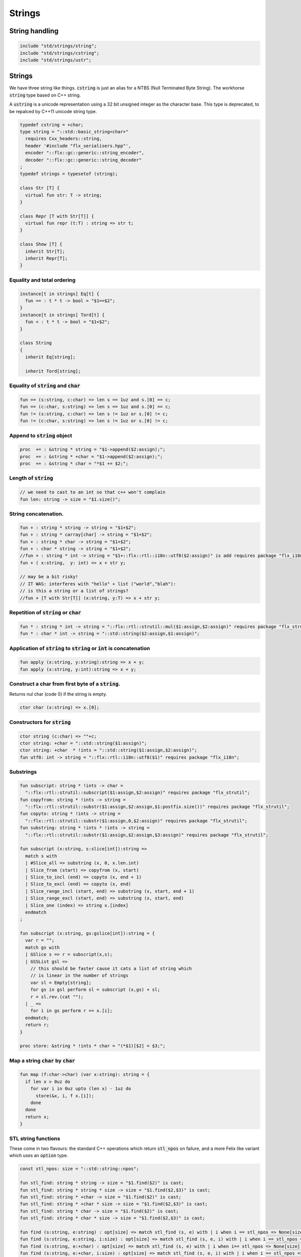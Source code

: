 
=======
Strings
=======




String handling
===============


.. code-block:: felix

   include "std/strings/string";
   include "std/strings/cstring";
   include "std/strings/ustr";
   

Strings
=======

We have three string like things.  :code:`cstring` is just 
an alias for a NTBS (Null Terminated Byte String).
The workhorse  :code:`string` type based on C++ string.

A  :code:`ustring` is a unicode representation using a 32 bit unsigned integer as
the character base.
This type is deprecated, to be repalced by C++11 unicode string type.


.. code-block:: felix

   typedef cstring = +char;
   type string = "::std::basic_string<char>" 
     requires Cxx_headers::string,
     header '#include "flx_serialisers.hpp"',
     encoder "::flx::gc::generic::string_encoder",
     decoder "::flx::gc::generic::string_decoder"
   ;
   typedef strings = typesetof (string);
   
   class Str [T] {
     virtual fun str: T -> string;
   }
   
   class Repr [T with Str[T]] {
     virtual fun repr (t:T) : string => str t;
   }
   
   class Show [T] {
     inherit Str[T];
     inherit Repr[T];
   }
   
   

Equality and total ordering
---------------------------


.. code-block:: felix

   instance[t in strings] Eq[t] {
     fun == : t * t -> bool = "$1==$2";
   }
   instance[t in strings] Tord[t] {
     fun < : t * t -> bool = "$1<$2";
   }
   
   class String
   {
     inherit Eq[string];
   
     inherit Tord[string];
   

Equality of  :code:`string` and  :code:`char`
---------------------------------------------


.. code-block:: felix

     fun == (s:string, c:char) => len s == 1uz and s.[0] == c;
     fun == (c:char, s:string) => len s == 1uz and s.[0] == c;
     fun != (s:string, c:char) => len s != 1uz or s.[0] != c;
     fun != (c:char, s:string) => len s != 1uz or s.[0] != c;
   

Append to  :code:`string` object
--------------------------------


.. code-block:: felix

     proc  += : &string * string = "$1->append($2:assign);";
     proc  += : &string * +char = "$1->append($2:assign);";
     proc  += : &string * char = "*$1 += $2;";
   

Length of  :code:`string`
-------------------------


.. code-block:: felix

     // we need to cast to an int so that c++ won't complain
     fun len: string -> size = "$1.size()";
   

String concatenation.
---------------------


.. code-block:: felix

     fun + : string * string -> string = "$1+$2";
     fun + : string * carray[char] -> string = "$1+$2";
     fun + : string * char -> string = "$1+$2";
     fun + : char * string -> string = "$1+$2";
     //fun + : string * int -> string = "$1+::flx::rtl::i18n::utf8($2:assign)" is add requires package "flx_i18n";
     fun + ( x:string,  y: int) => x + str y;
   
     // may be a bit risky!
     // IT WAS: interferes with "hello" + list ("world","blah"): 
     // is this a string or a list of strings?
     //fun + [T with Str[T]] (x:string, y:T) => x + str y;
   

Repetition of  :code:`string` or  :code:`char`
----------------------------------------------


.. code-block:: felix

     fun * : string * int -> string = "::flx::rtl::strutil::mul($1:assign,$2:assign)" requires package "flx_strutil";
     fun * : char * int -> string = "::std::string($2:assign,$1:assign)";
   

Application of  :code:`string` to  :code:`string` or  :code:`int` is concatenation
----------------------------------------------------------------------------------


.. code-block:: felix

     fun apply (x:string, y:string):string => x + y;
     fun apply (x:string, y:int):string => x + y;
   

Construct a char from first byte of a  :code:`string`.
------------------------------------------------------

Returns nul char (code 0) if the string is empty.

.. code-block:: felix

     ctor char (x:string) => x.[0];

Constructors for  :code:`string`
--------------------------------


.. code-block:: felix

     ctor string (c:char) => ""+c;
     ctor string: +char = "::std::string($1:assign)";
     ctor string: +char  * !ints = "::std::string($1:assign,$2:assign)";
     fun utf8: int -> string = "::flx::rtl::i18n::utf8($1)" requires package "flx_i18n";
   

Substrings
----------


.. code-block:: felix

     fun subscript: string * !ints -> char =
       "::flx::rtl::strutil::subscript($1:assign,$2:assign)" requires package "flx_strutil";
     fun copyfrom: string * !ints -> string =
       "::flx::rtl::strutil::substr($1:assign,$2:assign,$1:postfix.size())" requires package "flx_strutil";
     fun copyto: string * !ints -> string =
       "::flx::rtl::strutil::substr($1:assign,0,$2:assign)" requires package "flx_strutil";
     fun substring: string * !ints * !ints -> string =
       "::flx::rtl::strutil::substr($1:assign,$2:assign,$3:assign)" requires package "flx_strutil";
   
     fun subscript (x:string, s:slice[int]):string =>
       match s with
       | #Slice_all => substring (x, 0, x.len.int)
       | Slice_from (start) => copyfrom (x, start)
       | Slice_to_incl (end) => copyto (x, end + 1)
       | Slice_to_excl (end) => copyto (x, end)
       | Slice_range_incl (start, end) => substring (x, start, end + 1)
       | Slice_range_excl (start, end) => substring (x, start, end)
       | Slice_one (index) => string x.[index]
       endmatch
     ;
   
     fun subscript (x:string, gs:gslice[int]):string = {
       var r = "";
       match gs with
       | GSlice s => r = subscript(x,s);
       | GSSList gsl =>
         // this should be faster cause it cats a list of string which
         // is linear in the number of strings
         var sl = Empty[string]; 
         for gs in gsl perform sl = subscript (x,gs) + sl;
         r = sl.rev.(cat "");
       | _ => 
         for i in gs perform r += x.[i];
       endmatch; 
       return r;
     }
    
     proc store: &string * !ints * char = "(*$1)[$2] = $3;";
   

Map a string  :code:`char` by  :code:`char`
-------------------------------------------


.. code-block:: felix

     fun map (f:char->char) (var x:string): string = {
       if len x > 0uz do
         for var i in 0uz upto (len x) - 1uz do
           store(&x, i, f x.[i]);
         done
       done
       return x;
     }
   

STL string functions
--------------------

These come in two flavours: the standard C++ operations
which return  :code:`stl_npos` on failure, and a more Felix
like variant which uses an  :code:`option` type.

.. code-block:: felix

     const stl_npos: size = "::std::string::npos";
   
     fun stl_find: string * string -> size = "$1.find($2)" is cast;
     fun stl_find: string * string * size -> size = "$1.find($2,$3)" is cast;
     fun stl_find: string * +char -> size = "$1.find($2)" is cast;
     fun stl_find: string * +char * size -> size = "$1.find($2,$3)" is cast;
     fun stl_find: string * char -> size = "$1.find($2)" is cast;
     fun stl_find: string * char * size -> size = "$1.find($2,$3)" is cast;
   
     fun find (s:string, e:string) : opt[size] => match stl_find (s, e) with | i when i == stl_npos => None[size] | i => Some i endmatch;
     fun find (s:string, e:string, i:size) : opt[size] => match stl_find (s, e, i) with | i when i == stl_npos => None[size] | i => Some i endmatch;
     fun find (s:string, e:+char) : opt[size] => match stl_find (s, e) with | i when i== stl_npos => None[size] | i => Some i endmatch;
     fun find (s:string, e:+char, i:size) : opt[size] => match stl_find (s, e, i) with | i when i == stl_npos => None[size] | i => Some i endmatch;
     fun find (s:string, e:char) : opt[size] => match stl_find (s, e) with | i when i == stl_npos => None[size] | i => Some i endmatch;
     fun find (s:string, e:char, i:size) : opt[size] => match stl_find (s, e, i) with | i when i == stl_npos => None[size] | i => Some i endmatch;
   
     fun stl_rfind: string * string -> size = "$1.rfind($2)";
     fun stl_rfind: string * string * size -> size = "$1.rfind($2,$3)";
     fun stl_rfind: string * +char-> size = "$1.rfind($2)";
     fun stl_rfind: string * +char * size -> size = "$1.rfind($2,$3)";
     fun stl_rfind: string * char -> size = "$1.rfind($2)";
     fun stl_rfind: string * char * size -> size = "$1.rfind($2,$3)";
   
     fun rfind (s:string, e:string) : opt[size] => match stl_rfind (s, e) with | i when i == stl_npos => None[size] | i => Some i endmatch;
     fun rfind (s:string, e:string, i:size) : opt[size] => match stl_rfind (s, e, i) with | i when i == stl_npos => None[size] | i => Some i endmatch;
     fun rfind (s:string, e:+char) : opt[size] => match stl_rfind (s, e) with | i when i == stl_npos => None[size] | i => Some i endmatch;
     fun rfind (s:string, e:+char, i:size) : opt[size] => match stl_rfind (s, e, i) with | i when i == stl_npos => None[size] | i => Some i endmatch;
     fun rfind (s:string, e:char) : opt[size] => match stl_rfind (s, e) with | i when i == stl_npos => None[size] | i => Some i endmatch;
     fun rfind (s:string, e:char, i:size) : opt[size] => match stl_rfind (s, e, i) with | i when i == stl_npos => None[size] | i => Some i endmatch;
   
     fun stl_find_first_of: string * string -> size = "$1.find_first_of($2)";
     fun stl_find_first_of: string * string * size -> size = "$1.find_first_of($2,$3)";
     fun stl_find_first_of: string * +char -> size = "$1.find_first_of($2)";
     fun stl_find_first_of: string * +char * size -> size = "$1.find_first_of($2,$3)";
     fun stl_find_first_of: string * char -> size = "$1.find_first_of($2)";
     fun stl_find_first_of: string * char * size -> size = "$1.find_first_of($2,$3)";
   
     fun find_first_of (s:string, e:string) : opt[size] => match stl_find_first_of (s, e) with | i when i == stl_npos => None[size] | i => Some i endmatch;
     fun find_first_of (s:string, e:string, i:size) : opt[size] => match stl_find_first_of (s, e, i) with | i when i == stl_npos => None[size] | i => Some i endmatch;
     fun find_first_of (s:string, e:+char) : opt[size] => match stl_find_first_of (s, e) with | i when i == stl_npos => None[size] | i => Some i endmatch;
     fun find_first_of (s:string, e:+char, i:size) : opt[size] => match stl_find_first_of (s, e, i) with | i when i == stl_npos => None[size] | i => Some i endmatch;
     fun find_first_of (s:string, e:char) : opt[size] => match stl_find_first_of (s, e) with | i when i == stl_npos => None[size] | i => Some i endmatch;
     fun find_first_of (s:string, e:char, i:size) : opt[size] => match stl_find_first_of (s, e, i) with | i when i == stl_npos => None[size] | i => Some i endmatch;
   
     fun stl_find_first_not_of: string * string -> size = "$1.find_first_not_of($2)";
     fun stl_find_first_not_of: string * string * size -> size = "$1.find_first_not_of($2,$3)";
     fun stl_find_first_not_of: string * +char -> size = "$1.find_first_not_of($2)";
     fun stl_find_first_not_of: string * +char * size -> size = "$1.find_first_not_of($2,$3)";
     fun stl_find_first_not_of: string * char -> size = "$1.find_first_not_of($2)";
     fun stl_find_first_not_of: string * char * size -> size = "$1.find_first_not_of($2,$3)";
   
     fun find_first_not_of (s:string, e:string) : opt[size] => match stl_find_first_not_of (s, e) with | i when i == stl_npos => None[size] | i => Some i endmatch;
     fun find_first_not_of (s:string, e:string, i:size) : opt[size] => match stl_find_first_not_of (s, e, i) with | i when i == stl_npos => None[size] | i => Some i endmatch;
     fun find_first_not_of (s:string, e:+char) : opt[size] => match stl_find_first_not_of (s, e) with | i when i == stl_npos => None[size] | i => Some i endmatch;
     fun find_first_not_of (s:string, e:+char, i:size) : opt[size] => match stl_find_first_not_of (s, e, i) with | i when i == stl_npos => None[size] | i => Some i endmatch;
     fun find_first_not_of (s:string, e:char) : opt[size] => match stl_find_first_not_of (s, e) with | i when i == stl_npos => None[size] | i => Some i endmatch;
     fun find_first_not_of (s:string, e:char, i:size) : opt[size] => match stl_find_first_not_of (s, e, i) with | i when i == stl_npos => None[size] | i => Some i endmatch;
   
     fun stl_find_last_of: string * string -> size = "$1.find_last_of($2)";
     fun stl_find_last_of: string * string * size -> size = "$1.find_last_of($2,$3)";
     fun stl_find_last_of: string * +char -> size = "$1.find_last_of($2)";
     fun stl_find_last_of: string * +char * size -> size = "$1.find_last_of($2,$3)";
     fun stl_find_last_of: string * char -> size = "$1.find_last_of($2)";
     fun stl_find_last_of: string * char * size -> size = "$1.find_last_of($2,$3)";
   
     fun find_last_of (s:string, e:string) : opt[size] => match stl_find_last_of (s, e) with | i when i == stl_npos => None[size] | i => Some i endmatch;
     fun find_last_of (s:string, e:string, i:size) : opt[size] => match stl_find_last_of (s, e, i) with | i when i == stl_npos => None[size] | i => Some i endmatch;
     fun find_last_of (s:string, e:+char) : opt[size] => match stl_find_last_of (s, e) with | i when i == stl_npos => None[size] | i => Some i endmatch;
     fun find_last_of (s:string, e:+char, i:size) : opt[size] => match stl_find_last_of (s, e, i) with | i when i == stl_npos => None[size] | i => Some i endmatch;
     fun find_last_of (s:string, e:char) : opt[size] => match stl_find_last_of (s, e) with | i when i == stl_npos => None[size] | i => Some i endmatch;
     fun find_last_of (s:string, e:char, i:size) : opt[size] => match stl_find_last_of (s, e, i) with | i when i == stl_npos => None[size] | i => Some i endmatch;
   
     fun stl_find_last_not_of: string * string -> size = "$1.find_last_not_of($2)";
     fun stl_find_last_not_of: string * string * size -> size = "$1.find_last_not_of($2,$3)";
     fun stl_find_last_not_of: string * +char -> size = "$1.find_last_not_of($2)";
     fun stl_find_last_not_of: string * +char * size -> size = "$1.find_last_not_of($2,$3)";
     fun stl_find_last_not_of: string * char -> size = "$1.find_last_not_of($2)";
     fun stl_find_last_not_of: string * char * size -> size = "$1.find_last_not_of($2,$3)";
   
     fun find_last_not_of (s:string, e:string) : opt[size] => match stl_find_last_not_of (s, e) with | i when i == stl_npos => None[size] | i => Some i endmatch;
     fun find_last_not_of (s:string, e:string, i:size) : opt[size] => match stl_find_last_not_of (s, e, i) with | i when i == stl_npos => None[size] | i => Some i endmatch;
     fun find_last_not_of (s:string, e:+char) : opt[size] => match stl_find_last_not_of (s, e) with | i when i == stl_npos => None[size] | i => Some i endmatch;
     fun find_last_not_of (s:string, e:+char, i:size) : opt[size] => match stl_find_last_not_of (s, e, i) with | i when i == stl_npos => None[size] | i => Some i endmatch;
     fun find_last_not_of (s:string, e:char) : opt[size] => match stl_find_last_not_of (s, e) with | i when i == stl_npos => None[size] | i => Some i endmatch;
     fun find_last_not_of (s:string, e:char, i:size) : opt[size] => match stl_find_last_not_of (s, e, i) with | i when i == stl_npos => None[size] | i => Some i endmatch;
   
     

Construe  :code:`string` as set of  :code:`char`
------------------------------------------------


.. code-block:: felix

     instance Set[string,char] {
       fun \in (c:char, s:string) => stl_find (s,c) != stl_npos;
     }
     

Construe  :code:`string` as stream of  :code:`char`
---------------------------------------------------


.. code-block:: felix

     instance Iterable[string, char] {
       gen iterator(var x:string) () = {
         for var i in 0 upto x.len.int - 1 do yield Some (x.[i]); done
         return None[char];
       }
     }
     inherit Streamable[string,char];
   

Test if a string has given prefix or suffix
-------------------------------------------


.. code-block:: felix

     fun prefix(arg:string,key:string)=>
       arg.[to len key]==key
     ;
   
     fun suffix (arg:string,key:string)=>
       arg.[-key.len to]==key
     ;
   
   
     fun startswith (x:string) (e:string) : bool => prefix (x,e);
   
     // as above: slices are faster
     fun endswith (x:string) (e:string) : bool => suffix (x,e);
   
     fun startswith (x:string) (e:char) : bool => x.[0] == e;
     fun endswith (x:string) (e:char) : bool => x.[-1] == e;
   

Trim off specified prefix or suffix or both
-------------------------------------------


.. code-block:: felix

     fun ltrim (x:string) (e:string) : string =>
       if startswith x e then
         x.[e.len.int to]
       else
         x
       endif
     ;
   
     fun rtrim (x:string) (e:string) : string =>
       if endswith x e then
         x.[to x.len.int - e.len.int]
       else
         x
       endif
     ;
   
     fun trim (x:string) (e:string) : string => ltrim (rtrim x e) e;
   

Strip characters from left, right, or both end of a string.
-----------------------------------------------------------


.. code-block:: felix

     fun lstrip (x:string, e:string) : string =
     {
       if len x > 0uz do
         for var i in 0uz upto len x - 1uz do
           var found = false;
           for var j in 0uz upto len e - 1uz do
             if x.[i] == e.[j] do
               found = true;
             done
           done
   
           if not found do
             return x.[i to];
           done
         done;
       done
       return '';
     }
   
     fun rstrip (x:string, e:string) : string =
     {
       if len x > 0uz do
         for var i in len x - 1uz downto 0uz do
           var found = false;
           for var j in 0uz upto len e - 1uz do
             if x.[i] == e.[j] do
               found = true;
             done
           done
   
           if not found do
             return x.[to i.int + 1];
           done
         done
       done
       return '';
     }
   
     fun strip (x:string, e:string) : string => lstrip(rstrip(x, e), e);
   
     fun lstrip (x:string) : string => lstrip(x, " \t\n\r\f\v");
     fun rstrip (x:string) : string => rstrip(x, " \t\n\r\f\v");
     fun strip (x:string) : string => lstrip$ rstrip x;
   

Justify string contents
-----------------------


.. code-block:: felix

     fun ljust(x:string, width:int) : string =>
       if x.len.int >= width
         then x
         else x + (' ' * (width - x.len.int))
       endif
     ;
   
     fun rjust(x:string, width:int) : string =>
       if x.len.int >= width
         then x
         else (' ' * (width - x.len.int)) + x
       endif
     ;
   

Split a string into a list on given separator
---------------------------------------------


.. code-block:: felix

     fun split (x:string, d:char): List::list[string] => List::rev (rev_split (x,d));
   
     fun rev_split (x:string, d:char): List::list[string] = {
       fun aux (x:string,y:List::list[string]) =>
         match find (x, d) with
         | #None => Cons (x, y)
         | Some n => aux$ x.[n+1uz to], List::Cons (x.[to n],y)
         endmatch
       ;
       return aux$ x, List::Empty[string];
     }
   
     fun split (x:string, d:string): List::list[string] => List::rev (rev_split (x,d));
   
     fun rev_split (x:string, d:string): List::list[string] = {
       fun aux (pos:size,y:List::list[string]) =>
         match stl_find_first_of (x, d, pos) with
         | $(stl_npos) => List::Cons (x.[pos to],y)
         | n => aux$ (n+1uz), List::Cons (x.[pos to n],y)
         endmatch
       ;
       return aux$ 0uz, List::Empty[string];
     }
   
     fun split (x:string, d:+char): List::list[string] => List::rev (rev_split (x,d));
   
     fun rev_split (x:string, d:+char): List::list[string] = {
       fun aux (x:string,y:List::list[string]) =>
         match find_first_of (x, d) with
         | #None => List::Cons (x, y)
         | Some n => aux$ x.[n+1uz to], List::Cons (x.[to n],y)
         endmatch
       ;
       return aux$ x, List::Empty[string];
     }
   
     fun split_first (x:string, d:string): opt[string*string] =>
       match find_first_of (x, d) with
       | #None => None[string*string]
       | Some n => Some (x.[to n],substring(x,n+1uz,(len x)))
       endmatch
     ;
   
   
     //$ Split a string on whitespace but respecting
     //$ double quotes, single quotes, and slosh escapes.
     // leading and trailing space is removed. Embedded
     // multiple spaces cause a single split.
     class RespectfulParser {
       union quote_action_t = 
         | ignore-quote
         | keep-quote
         | drop-quote
       ; 
       union dquote_action_t = 
         | ignore-dquote
         | keep-dquote
         | drop-dquote
       ; 
       union escape_action_t = 
         | ignore-escape
         | keep-escape
         | drop-escape
       ; 
       typedef action_t = (quote:quote_action_t, dquote:dquote_action_t, escape:escape_action_t);
   
       union mode_t = | copying | skipping | quote | dquote | escape-copying | escape-quote | escape-dquote;
       typedef state_t = (mode:mode_t, current:string, parsed: list[string] );
   
       noinline fun respectful_parse (action:action_t) (var state:state_t) (var s:string) : state_t = 
       {
         var mode = state.mode;
         var current = state.current;
         var result = Empty[string];
   
         noinline proc handlecopying(ch:char) {
           if ch == char "'" do
             match action.quote with
             | #ignore-quote => 
               current += ch;
             | #keep-quote =>
               current += ch;
               mode = quote;
             | #drop-quote =>
               mode = quote;
             endmatch;
           elif ch == char '"' do
             match action.dquote with
             | #ignore-dquote => 
               current += ch;
             | #keep-dquote =>
               current += ch;
               mode = dquote;
             | #drop-dquote =>
               mode = dquote;
             endmatch;
           elif ch == char '\\' do
             match action.escape with
             | #ignore-escape => 
               current += ch;
             | #keep-escape =>
               current += ch;
               mode = escape-copying;
             | #drop-escape =>
               mode = escape-copying;
             endmatch;
           elif ord ch <= ' '.char.ord  do // can't happen if called from skipping
             result += current;
             current = "";
             mode = skipping;
           else
             current += ch;
             mode = copying;
           done
         }
   
         for ch in s do 
           match mode with
           | #copying => handlecopying ch;
           | #quote =>
             if ch == char "'" do
               match action.quote with
               | #ignore-quote => 
                 assert false;
                 //current += ch;
               | #keep-quote =>
                 current += ch;
                 mode = copying;
               | #drop-quote =>
                 mode = copying;
               endmatch;
             elif ch == char "\\" do
               match action.escape with
               | #ignore-escape => 
                 current += ch;
               | #keep-escape =>
                 current += ch;
                 mode = escape-quote;
               | #drop-escape =>
                 mode = escape-quote;
               endmatch;
             else
               current += ch;
             done 
   
           | #dquote =>
             if ch == char '"' do
               match action.dquote with
               | #ignore-dquote => 
                 assert false;
                 //current += ch;
               | #keep-dquote =>
                 current += ch;
                 mode = copying;
               | #drop-dquote =>
                 mode = copying;
               endmatch;
             elif ch == char "\\" do
               match action.escape with
               | #ignore-escape => 
                 current += ch;
               | #keep-escape =>
                 current += ch;
                 mode = escape-dquote;
               | #drop-escape =>
                 mode = escape-dquote;
               endmatch;
             else
               current += ch;
             done 
   
           | #escape-copying =>
              current += ch;
              mode = copying;
   
           | #escape-quote =>
              current += ch;
              mode = quote;
   
           | #escape-dquote =>
              current += ch;
              mode = dquote;
   
           | #skipping =>
             if ord ch > ' '.char.ord  do
               handlecopying ch;
             done
           endmatch;
         done
         return (mode=mode, current=current, parsed=state.parsed + result);
       }
     }
     
     // simplified one shot parser.
     // ignores mismatched quotes and backslashes.
     fun respectful_split (action:RespectfulParser::action_t) (s:string) : list[string] = 
     {
       var state = RespectfulParser::respectful_parse
         action 
         (
           mode=RespectfulParser::skipping, 
           current="", 
           parsed=Empty[string]
         ) 
         s
       ;
       // ignore mismatched quotes and backslashes.
       match state.mode with 
       | #skipping => ;
       | _ => &state.parsed <- state.parsed + state.current;
       endmatch;
       return state.parsed;
    
     }
   
     fun respectful_split (s:string) : list[string] =>
       respectful_split (
         quote=RespectfulParser::keep-quote, 
         dquote=RespectfulParser::keep-dquote, 
         escape=RespectfulParser::keep-escape
       ) 
       s
     ; 
   
     // OO version of the parser.
     object respectfulParser (action:RespectfulParser::action_t) = {
       var state = (mode=RespectfulParser::skipping, current="", parsed=Empty[string]);
       method proc parse (s:string) {
         state = RespectfulParser::respectful_parse action state s;
       }
       method fun get_parsed () => state.parsed;
     }
   

erase, insert or replace substrings
-----------------------------------


.. code-block:: felix

     // Note: pos, length!
     //$ mutators
     proc erase: &string * size * size = "$1->erase($2,$3);";
     proc insert: &string * size * string = "$1->insert($2,$3);";
     proc replace: &string * size * size * string = "$1->replace($2,$3,$4);";
   
     //$ functional
     fun erase: string * size * size -> string = "::std::string($1).erase($2,$3)";
     fun insert: string * size * string -> string = "::std::string($1).insert($2,$3)";
     fun replace: string * size * size * string -> string = "::std::string($1).replace($2,$3,$4)";
   
   

search and replace
------------------

Search and replace by string.

.. code-block:: felix

     fun search_and_replace (x:string, var spos:size, s:string, r:string) : string =
     {
       val m = s.len;
       var o = x.[to spos];
       var n = (x,s,spos).stl_find;
       while n != stl_npos do
         o+=x.[spos to n]+r;
         spos = n+m;
         n = (x,s,spos).stl_find.size;
       done
       o+=x.[spos to];
       return o;
     }
     fun search_and_replace (x:string, s:string, r:string) : string => search_and_replace (x,0uz,s,r);
   
     fun search_and_replace (vs:list[string * string]) (var v:string) = {
       match k,b in vs do
         v = search_and_replace (v,k,b);
       done
       return v;
     }
   

Regexp search and replace
-------------------------

Uses Google RE2 engine.

.. code-block:: felix

     // Replace \0 \1 \2 etc in s with text from v
     fun subst(s:string, v:varray[StringPiece]): string =
     {
     //println$ "Subst " + s +" with " + str v;
        enum mode_t {cp, ins};
        var b = "";
        var mode=cp;
        var j = 0;
        var count = 0;
        for var i in 0 upto s.len.int - 1 do
          match mode with
          | #cp => 
            if s.[i] == char "\\" do 
              mode = ins; 
              j=0; count = 0; 
            else 
             b += s.[i]; 
            done
          | #ins =>
            if s.[i] in "0123456789" do
              j = j * 10 + ord(s.[i]) - ord (char "0");
              ++count;
            else
              if count == 0 do
                b += "\\";
              elif j < v.len.int do
                b+= str v.stl_begin.j;
              done
              // adjacent insertion?
              if s.[i] == char "\\" do
                j=0; count=0;
              else
                mode = cp;
                b += s.[i]; 
              done
            done
          endmatch;
        done
        // run off end
        match mode with
        | #cp => ;
        | #ins =>
          if count == 0 do
            b += "\\";
          elif j < v.len.int do
            b+= str v.j;
          done
        endmatch;
        return b;
     }
     // Search for regex, replace by r with \0 \1 \2 etc replace by match groups.
     fun search_and_replace (x:string, var spos: size, re:Re2::RE2, r:string) : string =
     {
       var ngroups = re.NumberOfCapturingGroups + 1;
       var v = varray[StringPiece]$ (ngroups+1).size, StringPiece "";
       var o = x.[to spos];             // initial substring
       var sp = StringPiece(x);
       var base : +char = sp.data;      // base pointer of char array
       while Re2::Match(re, sp, spos.int, UNANCHORED, v.stl_begin, v.len.int) do
         var mpos = size(v.0.data - base);  // start of match
         o+= x.[spos to mpos];          // copy upto start of match
         o+= subst(r,v);                // copy replacement
         spos = mpos + v.0.len;       // advance over match
       done
       o+=x.[spos to];                  // rest of string
       return o;
     }

Parse string to numeric type
----------------------------


.. code-block:: felix

     fun atoi: string -> int = "::std::atoi($1:postfix.c_str())"  requires Cxx_headers::cstdlib;
     fun atol: string -> long = "::std::atol($1:postfix.c_str())"  requires Cxx_headers::cstdlib;
     fun atoll: string -> long = "::std::atoll($1:postfix.c_str())"  requires Cxx_headers::cstdlib;
     fun atof: string -> double = "::std::atof($1:postfix.c_str())"  requires Cxx_headers::cstdlib;
   

Reserve store
-------------


.. code-block:: felix

     proc reserve: &string * !ints = "$1->reserve($2);";
   

Fetch underlying cstring.
-------------------------


.. code-block:: felix

     // safely returns a malloc()'d copy, not garbage collected 
     fun _unsafe_cstr: string -> +char = "::flx::rtl::strutil::flx_cstr($1)" is atom;
   
     // partially unsafe because the string could be modified.
     fun stl_begin: &string -> +char = "((char*)$1->c_str())" is atom;
     fun stl_end: &string -> +char = "((char*)($1->c_str()+$1->size()))" is atom;
   
     // this operation returns a char pointer to GC managed storage
     fun cstr (var s:string) => s.varray[char].stl_begin;
   

Polymorphic vsprintf hack
-------------------------


.. code-block:: felix

     fun vsprintf[t]: +char  * t -> string =
       "::flx::rtl::strutil::flx_asprintf($1,$2)" requires package "flx_strutil"
     ;
   
     fun vsprintf[t]: string * t -> string =
       "::flx::rtl::strutil::flx_asprintf(const_cast<char*>($1.c_str()),$2)" requires package "flx_strutil"
     ;
   

Case translation
----------------


.. code-block:: felix

     // Convert all characters to upper case  
     fun toupper(s:string):string => map (toupper of char) s;
     // Convert all characters to lower case
     fun tolower(s:string):string => map (tolower of char) s;
   }
   
   

Transation to string
--------------------


.. code-block:: felix

   
   instance Str[string] {
     fun str (s:string) : string => s;
   }
   
   instance Str[+char] {
     fun str: +char -> string = '::flx::rtl::strutil::atostr($1)' requires package "flx_strutil";
   }
   
   instance Repr[string] {
     fun repr (x:string) : string = {
       var o = "'";
       if len x > 0uz do
         for var i in 0uz upto (String::len x) - 1uz do
           o += repr x.[i];
         done
       done
       return o + "'";
     }
   }
   
   open[T in strings] Show[T];
   open Set[string,char];
   

String syntax
=============


.. code-block:: text

   syntax stringexpr
   {
     //$ String subscript.
     x[sfactor_pri] := x[sfactor_pri] "." "[" sexpr "]" =># "`(ast_apply ,_sr (,(noi 'subscript) (,_1 ,_4)))";
   
     //$ String substring.
     x[sfactor_pri] := x[sfactor_pri] "." "[" sexpr "to" sexpr "]" =># "`(ast_apply ,_sr (,(noi 'substring) (,_1 ,_4 ,_6)))";
   
     //$ String substring, to end of string.
     x[sfactor_pri] := x[sfactor_pri] "." "[" sexpr "to" "]" =># "`(ast_apply ,_sr (,(noi 'copyfrom) (,_1 ,_4)))";
   
     //$ String substring, from start of string.
     x[sfactor_pri] := x[sfactor_pri] "." "[" "to" sexpr "]" =># "`(ast_apply ,_sr (,(noi 'copyto) (,_1 ,_5)))";
   }
   
   
